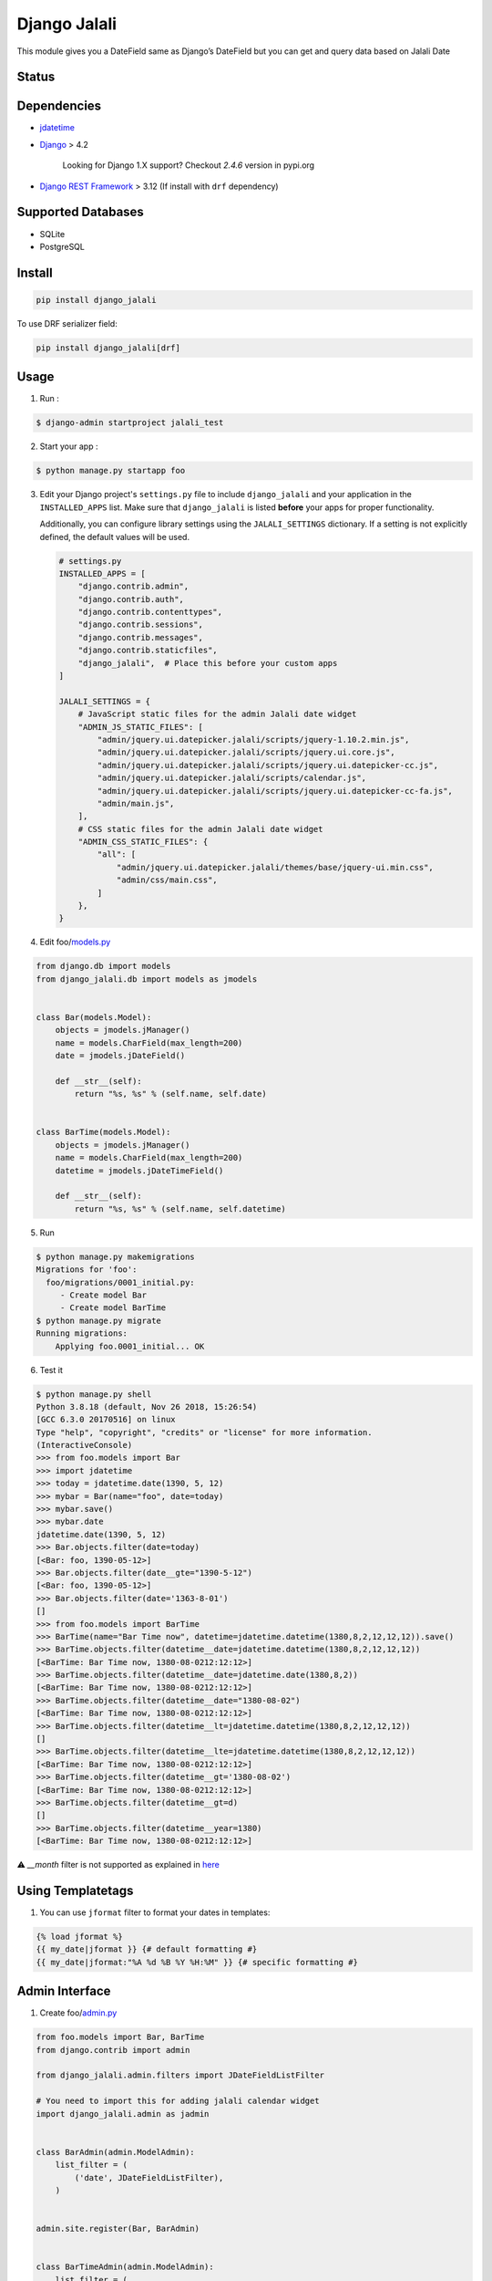 Django Jalali
=============

This module gives you a DateField same as Django’s DateField but you can
get and query data based on Jalali Date

Status
------

.. image:: https://github.com/slashmili/django-jalali/workflows/Tests/badge.svg?branch=main
   :target: https://github.com/slashmili/django-jalali/actions

.. image:: https://img.shields.io/pypi/v/django_jalali.svg
   :target: https://pypi.python.org/pypi/django_jalali

.. image:: https://img.shields.io/pypi/pyversions/django-jalali.svg
   :target: https://pypi.org/project/django_jalali

.. image:: https://img.shields.io/pypi/djversions/django-jalali.svg
   :target: https://pypi.org/project/django-jalali/

Dependencies
------------

-  jdatetime_
-  Django_ > 4.2

    Looking for Django 1.X support? Checkout *2.4.6* version in pypi.org
- `Django REST Framework`_ > 3.12 (If install with ``drf`` dependency)

Supported Databases
-------------------

- SQLite
- PostgreSQL

Install
-------
.. code:: bash

   pip install django_jalali

To use DRF serializer field:

.. code:: bash

   pip install django_jalali[drf]

Usage
-----

1. Run :

.. code:: bash

  $ django-admin startproject jalali_test

2. Start your app :

.. code:: bash

  $ python manage.py startapp foo

3. Edit your Django project's ``settings.py`` file to include ``django_jalali`` and your application in the ``INSTALLED_APPS`` list. Make sure that ``django_jalali`` is listed **before** your apps for proper functionality.

   Additionally, you can configure library settings using the ``JALALI_SETTINGS`` dictionary. If a setting is not explicitly defined, the default values will be used.

   .. code-block:: python

      # settings.py
      INSTALLED_APPS = [
          "django.contrib.admin",
          "django.contrib.auth",
          "django.contrib.contenttypes",
          "django.contrib.sessions",
          "django.contrib.messages",
          "django.contrib.staticfiles",
          "django_jalali",  # Place this before your custom apps
      ]

      JALALI_SETTINGS = {
          # JavaScript static files for the admin Jalali date widget
          "ADMIN_JS_STATIC_FILES": [
              "admin/jquery.ui.datepicker.jalali/scripts/jquery-1.10.2.min.js",
              "admin/jquery.ui.datepicker.jalali/scripts/jquery.ui.core.js",
              "admin/jquery.ui.datepicker.jalali/scripts/jquery.ui.datepicker-cc.js",
              "admin/jquery.ui.datepicker.jalali/scripts/calendar.js",
              "admin/jquery.ui.datepicker.jalali/scripts/jquery.ui.datepicker-cc-fa.js",
              "admin/main.js",
          ],
          # CSS static files for the admin Jalali date widget
          "ADMIN_CSS_STATIC_FILES": {
              "all": [
                  "admin/jquery.ui.datepicker.jalali/themes/base/jquery-ui.min.css",
                  "admin/css/main.css",
              ]
          },
      }

4. Edit foo/models.py_

.. code:: python

    from django.db import models
    from django_jalali.db import models as jmodels


    class Bar(models.Model):
        objects = jmodels.jManager()
        name = models.CharField(max_length=200)
        date = jmodels.jDateField()

        def __str__(self):
            return "%s, %s" % (self.name, self.date)


    class BarTime(models.Model):
        objects = jmodels.jManager()
        name = models.CharField(max_length=200)
        datetime = jmodels.jDateTimeField()

        def __str__(self):
            return "%s, %s" % (self.name, self.datetime)

5. Run

.. code:: bash

    $ python manage.py makemigrations
    Migrations for 'foo':
      foo/migrations/0001_initial.py:
         - Create model Bar
         - Create model BarTime
    $ python manage.py migrate
    Running migrations:
        Applying foo.0001_initial... OK

6. Test it

.. code:: shell

    $ python manage.py shell
    Python 3.8.18 (default, Nov 26 2018, 15:26:54)
    [GCC 6.3.0 20170516] on linux
    Type "help", "copyright", "credits" or "license" for more information.
    (InteractiveConsole)
    >>> from foo.models import Bar
    >>> import jdatetime
    >>> today = jdatetime.date(1390, 5, 12)
    >>> mybar = Bar(name="foo", date=today)
    >>> mybar.save()
    >>> mybar.date
    jdatetime.date(1390, 5, 12)
    >>> Bar.objects.filter(date=today)
    [<Bar: foo, 1390-05-12>]
    >>> Bar.objects.filter(date__gte="1390-5-12")
    [<Bar: foo, 1390-05-12>]
    >>> Bar.objects.filter(date='1363-8-01')
    []
    >>> from foo.models import BarTime
    >>> BarTime(name="Bar Time now", datetime=jdatetime.datetime(1380,8,2,12,12,12)).save()
    >>> BarTime.objects.filter(datetime__date=jdatetime.datetime(1380,8,2,12,12,12))
    [<BarTime: Bar Time now, 1380-08-0212:12:12>]
    >>> BarTime.objects.filter(datetime__date=jdatetime.date(1380,8,2))
    [<BarTime: Bar Time now, 1380-08-0212:12:12>]
    >>> BarTime.objects.filter(datetime__date="1380-08-02")
    [<BarTime: Bar Time now, 1380-08-0212:12:12>]
    >>> BarTime.objects.filter(datetime__lt=jdatetime.datetime(1380,8,2,12,12,12))
    []
    >>> BarTime.objects.filter(datetime__lte=jdatetime.datetime(1380,8,2,12,12,12))
    [<BarTime: Bar Time now, 1380-08-0212:12:12>]
    >>> BarTime.objects.filter(datetime__gt='1380-08-02')
    [<BarTime: Bar Time now, 1380-08-0212:12:12>]
    >>> BarTime.objects.filter(datetime__gt=d)
    []
    >>> BarTime.objects.filter(datetime__year=1380)
    [<BarTime: Bar Time now, 1380-08-0212:12:12>]

⚠️ `__month` filter is not supported as explained in here_

Using Templatetags
------------------

1. You can use ``jformat`` filter to format your dates in templates:

.. code:: python

    {% load jformat %}
    {{ my_date|jformat }} {# default formatting #}
    {{ my_date|jformat:"%A %d %B %Y %H:%M" }} {# specific formatting #}

Admin Interface
---------------


1. Create foo/admin.py_

.. code:: python

    from foo.models import Bar, BarTime
    from django.contrib import admin

    from django_jalali.admin.filters import JDateFieldListFilter

    # You need to import this for adding jalali calendar widget
    import django_jalali.admin as jadmin


    class BarAdmin(admin.ModelAdmin):
        list_filter = (
            ('date', JDateFieldListFilter),
        )


    admin.site.register(Bar, BarAdmin)


    class BarTimeAdmin(admin.ModelAdmin):
        list_filter = (
            ('datetime', JDateFieldListFilter),
        )


    admin.site.register(BarTime, BarTimeAdmin)

2. Config admin interface and fire up your django and enjoy using jalali date !


Django rest framework
---------------------

There are serializer fields corresponding to ``jmodels.JDateField`` and ``jmodels.JDateTimeField`` for DRF:


.. code:: python

    from django_jalali.serializers.serializerfield import JDateField, JDateTimeField
    from rest_framework.serializers import ModelSerializer

    from foo.models import Bar, BarTime


    class JDateFieldSerialializer(ModelSerializer):
        date = JDateField()

        class Meta:
            model = Bar
            exclude = []

    class JDateTimeFieldSerializer(ModelSerializer):
        datetime = JDateTimeField()

        class Meta:
            model = BarTime
            exclude = []


Locale
------
In order to get the date string in farsi you need to set the locale to fa_IR

There are two ways to do achieve that, you can use of the approaches based on your needs 

* Run server with LC_ALL env:

.. code:: shell

    $ LC_ALL=fa_IR python manage.py runserver
 
* Set the locale in settings.py

.. code:: python

    LANGUAGE_CODE = 'fa-ir'
    import locale
    locale.setlocale(locale.LC_ALL, "fa_IR.UTF-8")

* If using Docker, add the following to your Dockerfile:

.. code:: dockerfile

    FROM python:3.11-slim-bookworm

    RUN apt-get update && apt-get -y install locales && \
     sed -i -e 's/# fa_IR UTF-8/fa_IR UTF-8/' /etc/locale.gen && \
     dpkg-reconfigure --frontend=noninteractive locales
   

Timezone Settings
-----------------
From *django_jalali* version 3 and *Django* 2 you can use ``TIME_ZONE`` and ``USE_TZ`` settings_ to save datetime with project timezone

Development
-----------

You can contribute to this project forking it from GitHub and sending pull requests.

First fork_ the repository_ and then clone it:

.. code:: shell

    $ git clone git@github.com:<you>/django-jalali.git

Initialize a virtual environment for development purposes:

.. code:: shell

    $ python -m venv django_jalali_env
    $ source ~/django_jalali_env/bin/activate

Then install the necessary requirements:

.. code:: shell

    $ cd django-jalali
    $ pip install -r requirements-test.txt

Unit tests are located in the ``tests`` folder and can be easily run with the pytest tool:

.. code:: shell

    $ pytest

Before committing, you can run all the above tests against all supported Python and Django versions with tox.
You need to install tox first:

.. code:: shell

    $ pip install tox

And then you can run all tests:

.. code:: shell

    $ tox

If you wish to limit the testing to specific environment(s), you can parametrize the tox run:

.. code:: shell

    $ tox -e py39-django42

To add a new value to the Jalali settings, just add its default value to the ``DEFAULTS`` dictionary located in ``django_jalali/setting.py``.

You can access the new setting in your code as shown below:

.. code-block:: python

    from django_jalali.settings import jalali_settings

    custom_settings = jalali_settings.CUSTOM_SETTINGS

.. _jdatetime: https://github.com/slashmili/python-jalali
.. _Django: https://www.djangoproject.com/
.. _settings.py: https://github.com/slashmili/django-jalali/blob/master/jalali_test/jalali_test/settings.py#L40
.. _models.py: https://github.com/slashmili/django-jalali/blob/master/jalali_test/foo/models.py
.. _admin.py: https://github.com/slashmili/django-jalali/blob/master/jalali_test/foo/admin.py
.. _settings: https://github.com/slashmili/django-jalali/blob/master/jalali_test/jalali_test/settings.py#L116
.. _Django REST Framework: https://www.django-rest-framework.org/
.. _fork: https://help.github.com/en/articles/fork-a-repo
.. _repository: https://github.com/slashmili/django-jalali
.. _here: https://github.com/slashmili/django-jalali/issues/142#issuecomment-887464050
